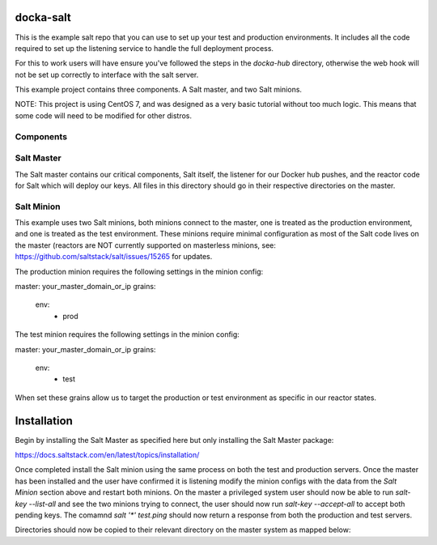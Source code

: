 docka-salt
==========

This is the example salt repo that you can use to set up your test and
production environments. It includes all the code required to set up the
listening service to handle the full deployment process.

For this to work users will have ensure you've followed the steps in the
`docka-hub` directory, otherwise the web hook will not be set up correctly
to interface with the salt server.

This example project contains three components. A Salt master, and two Salt
minions.

NOTE: This project is using CentOS 7, and was designed as a very basic
tutorial without too much logic. This means that some code will need to be
modified for other distros.

Components
----------

Salt Master
-----------

The Salt master contains our critical components, Salt itself, the listener
for our Docker hub pushes, and the reactor code for Salt which will deploy
our keys. All files in this directory should go in their respective directories
on the master.

Salt Minion
-----------

This example uses two Salt minions, both minions connect to the master, one is
treated as the production environment, and one is treated as the test
environment. These minions require minimal configuration as most of the Salt
code lives on the master (reactors are NOT currently supported on masterless
minions, see: https://github.com/saltstack/salt/issues/15265 for updates.

The production minion requires the following settings in the minion config:

master: your_master_domain_or_ip
grains:
  env:
    - prod

The test minion requires the following settings in the minion config:

master: your_master_domain_or_ip
grains:
  env:
    - test

When set these grains allow us to target the production or test environment
as specific in our reactor states.

Installation
============

Begin by installing the Salt Master as specified here but only installing the
Salt Master package:

https://docs.saltstack.com/en/latest/topics/installation/

Once completed install the Salt minion using the same process on both the 
test and production servers. Once the master has been installed and the user
have confirmed it is listening modify the minion configs with the data from the
`Salt Minion` section above and restart both minions. On the master a
privileged system user should now be able to run `salt-key --list-all` and see
the two minions trying to connect, the user should now run
`salt-key --accept-all` to accept both pending keys. The comamnd
`salt '*' test.ping` should now return a response from both the production and
test servers.

Directories should now be copied to their relevant directory on the master
system as mapped below:

